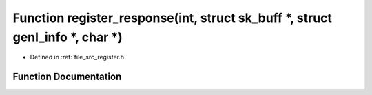 .. _exhale_function_register_8h_1a5bdc81758e9e563d2e6ae042097c6116:

Function register_response(int, struct sk_buff \*, struct genl_info \*, char \*)
================================================================================

- Defined in :ref:`file_src_register.h`


Function Documentation
----------------------


.. doxygenfunction:: register_response(int, struct sk_buff *, struct genl_info *, char *)
   :project: Netlink Asymmetric Communication Module